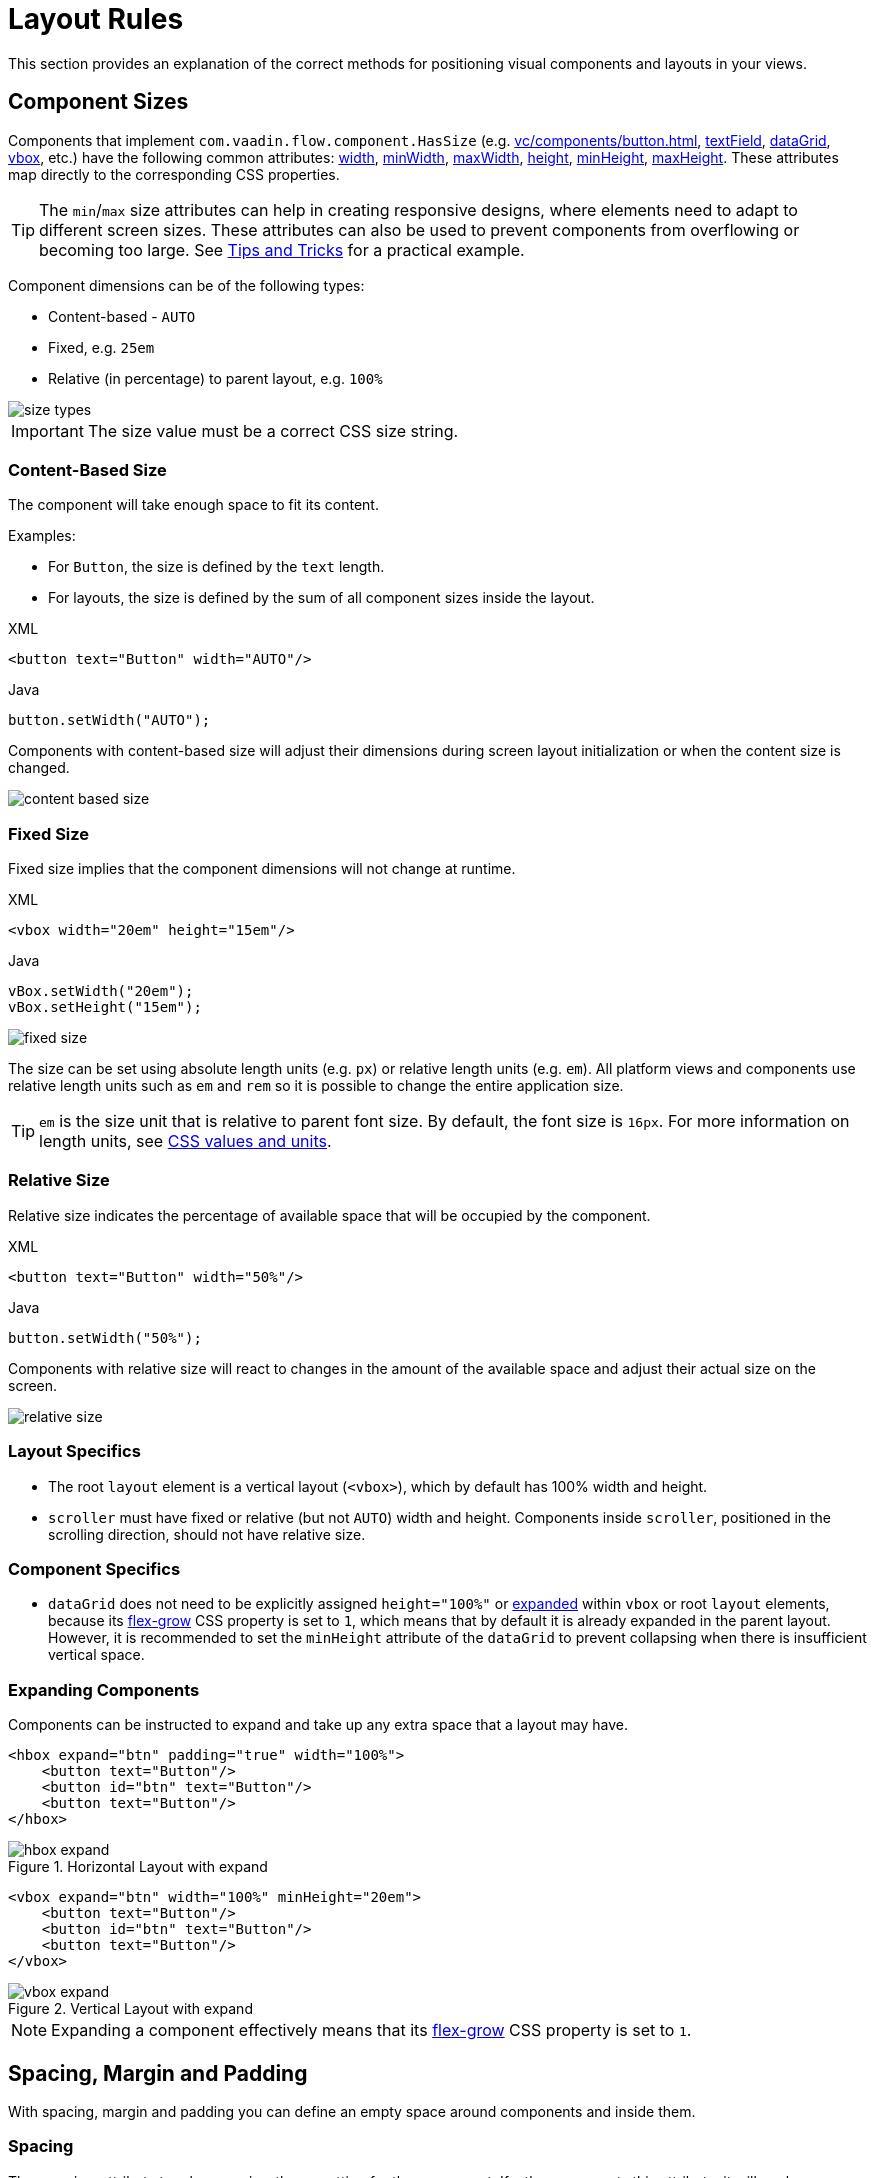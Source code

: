 = Layout Rules

This section provides an explanation of the correct methods for positioning visual components and layouts in your views.

[[component-sizes]]
== Component Sizes

Components that implement `com.vaadin.flow.component.HasSize` (e.g. xref:vc/components/button.adoc[], xref:vc/components/button.adoc[textField], xref:vc/components/button.adoc[dataGrid], xref:vc/components/button.adoc[vbox], etc.) have the following common attributes: xref:vc/common-attributes.adoc#width[width], xref:vc/common-attributes.adoc#minWidth[minWidth], xref:vc/common-attributes.adoc#maxWidth[maxWidth], xref:vc/common-attributes.adoc#height[height], xref:vc/common-attributes.adoc#minHeight[minHeight], xref:vc/common-attributes.adoc#maxHeight[maxHeight]. These attributes map directly to the corresponding CSS properties.

TIP: The `min`/`max` size attributes can help in creating responsive designs, where elements need to adapt to different screen sizes. These attributes can also be used to prevent components from overflowing or becoming too large. See <<tips-and-tricks, Tips and Tricks>> for a practical example.

Component dimensions can be of the following types:

* Content-based - `AUTO`
* Fixed, e.g. `25em`
* Relative (in percentage) to parent layout, e.g. `100%`

image::layout-rules/size-types.png[]

IMPORTANT: The size value must be a correct CSS size string.

[[content-based-size]]
=== Content-Based Size

The component will take enough space to fit its content.

Examples:

* For `Button`, the size is defined by the `text` length.
* For layouts, the size is defined by the sum of all component sizes inside the layout.

.XML
[source,xml]
----
<button text="Button" width="AUTO"/>
----

.Java
[source,java]
----
button.setWidth("AUTO");
----

Components with content-based size will adjust their dimensions during screen layout initialization or when the content size is changed.

image::layout-rules/content-based-size.png[]

[[fixed-size]]
=== Fixed Size

Fixed size implies that the component dimensions will not change at runtime.

.XML
[source,xml]
----
<vbox width="20em" height="15em"/>
----

.Java
[source,java]
----
vBox.setWidth("20em");
vBox.setHeight("15em");
----

image::layout-rules/fixed-size.png[]

The size can be set using absolute length units (e.g. `px`) or relative length units (e.g. `em`). All platform views and components use relative length units such as `em` and `rem` so it is possible to change the entire application size.

TIP: `em` is the size unit that is relative to parent font size. By default, the font size is `16px`. For more information on length units, see https://developer.mozilla.org/en-US/docs/Learn/CSS/Building_blocks/Values_and_units[CSS values and units^].

[[relative-size]]
=== Relative Size

Relative size indicates the percentage of available space that will be occupied by the component.

.XML
[source,xml]
----
<button text="Button" width="50%"/>
----

.Java
[source,java]
----
button.setWidth("50%");
----

Components with relative size will react to changes in the amount of the available space and adjust their actual size on the screen.

image::layout-rules/relative-size.png[]

[[layout-specifics]]
=== Layout Specifics

* The root `layout` element is a vertical layout (`<vbox>`), which by default has 100% width and height.

* `scroller` must have fixed or relative (but not `AUTO`) width and height. Components inside `scroller`, positioned in the scrolling direction, should not have relative size.

[[component-specifics]]
=== Component Specifics

* `dataGrid` does not need to be explicitly assigned `height="100%"` or <<expand,expanded>>  within `vbox` or root `layout` elements, because its https://developer.mozilla.org/en-US/docs/Web/CSS/flex-grow[flex-grow^] CSS property is set to `1`, which means that by default it is already expanded in the parent layout. However, it is recommended to set the `minHeight` attribute of the `dataGrid` to prevent collapsing when there is insufficient vertical space.

[[expand]]
=== Expanding Components

Components can be instructed to expand and take up any extra space that a layout may have.

[source,xml]
----
<hbox expand="btn" padding="true" width="100%">
    <button text="Button"/>
    <button id="btn" text="Button"/>
    <button text="Button"/>
</hbox>
----

.Horizontal Layout with expand
image::layout-rules/hbox-expand.png[]

[source,xml]
----
<vbox expand="btn" width="100%" minHeight="20em">
    <button text="Button"/>
    <button id="btn" text="Button"/>
    <button text="Button"/>
</vbox>
----

.Vertical Layout with expand
image::layout-rules/vbox-expand.png[]

NOTE: Expanding a component effectively means that its https://developer.mozilla.org/en-US/docs/Web/CSS/flex-grow[flex-grow] CSS property is set to `1`.

[[spacing-margin-padding]]
== Spacing, Margin and Padding

With spacing, margin and padding you can define an empty space around components and inside them.

[[spacing]]
=== Spacing

The `spacing` attribute toggles `spacing` theme setting for the component. If a theme supports this attribute, it will apply or remove spacing for the component.

.Horizontal Layout without spacing
image::layout-rules/hbox-no-spacing.png[]

.Horizontal Layout with default spacing
image::layout-rules/hbox-spacing.png[]

.Vertical Layout with default spacing
image::layout-rules/vbox-spacing.png[]

Spacing is on by default for `vbox` and `hbox` components.

[[spacing-variants]]
==== Spacing Variants

The `spacing` attribute implicitly adds medium spacing to the component theme, which is equivalent to defining `themeNames="spacing"`. To set other options, use the `themeNames` attribute explicitly. Five different spacing theme variants are available:

[cols="1,1"]
|===
|Theme Variant |Usage Recommendation

|`spacing-xs`
| Extra-small space between items

|`spacing-s`
| Small space between items

|`spacing`
| Medium space between items

|`spacing-l`
| Large space between items

|`spacing-xl`
| Extra-large space between items
|===

Example of adding `spacing-xl` spacing variant:

[source,xml]
----
<vbox themeNames="spacing-xl" alignItems="STRETCH">
    <button text="Button"/>
    <button text="Button"/>
    <button text="Button"/>
</vbox>
----

.Vertical Layout with spacing-xl theme variant
image::layout-rules/vbox-spacing-xl.png[]

[[padding]]
=== Padding

The `padding` attribute enables setting space between layout borders and nested components.

.Vertical Layout with padding
image::layout-rules/vbox-padding.png[]

Padding is on by default for `vbox`. You can turn it off by setting the `padding` attribute to `false`. For `hbox`, padding is off by default and can be turned on by setting the `padding` attribute to `true`.

[[margin]]
=== Margin

Margin is a space around layout borders.

.Vertical Layout with padding
image::layout-rules/vbox-margin.png[]

Margin is off by default. You can turn it on using the `margin` attribute.

[[alignment]]
== Alignment

[[justify-content-mode]]
=== JustifyContent Mode

The `justifyContent` attribute corresponds to the https://developer.mozilla.org/en-US/docs/Web/CSS/justify-content[justify-content^] CSS property which defines how the browser distributes space between and around content items along the *main axis* of a flex container.

[cols="1,1"]
|===
|Value |Descsription

|`START` (default)
|Items are positioned at the beginning of the container.

|`CENTER`
|Items are positioned at the center of the container.

|`END`
|Items are positioned at the end of the container.

|`BETWEEN`
|Items are positioned with space between the lines; first item is on the start line, last item on the end line.

|`AROUND`
|Items are evenly positioned in the line with equal space around them. Note that start and end gaps are half the size of the space between each item.

|`EVENLY`
|Items are positioned so that the spacing between any two items (and the space to the edges) is equal.
|===

For `vbox` and `flexLayout` with `flexDirection="COLUMN"` (that is when `flex-direction: column`) the `justifyContent` attribute works as follows:

[source,xml]
----
<vbox justifyContent="START" minHeight="20em">
    <button text="Button"/>
    <button text="Button"/>
    <button text="Button"/>
</vbox>
----

.Vertical Layout with justifyContent="START"
image::layout-rules/vbox-justifyContent-start.png[]

[source,xml]
----
<vbox justifyContent="CENTER" minHeight="20em">
    <button text="Button"/>
    <button text="Button"/>
    <button text="Button"/>
</vbox>
----

.Vertical Layout with justifyContent="CENTER"
image::layout-rules/vbox-justifyContent-center.png[]

[source,xml]
----
<vbox justifyContent="END" minHeight="20em">
    <button text="Button"/>
    <button text="Button"/>
    <button text="Button"/>
</vbox>
----

.Vertical Layout with justifyContent="END"
image::layout-rules/vbox-justifyContent-end.png[]

[source,xml]
----
<vbox justifyContent="BETWEEN" minHeight="20em">
    <button text="Button"/>
    <button text="Button"/>
    <button text="Button"/>
</vbox>
----

.Vertical Layout with justifyContent="BETWEEN"
image::layout-rules/vbox-justifyContent-between.png[]

[source,xml]
----
<vbox justifyContent="AROUND" minHeight="20em">
    <button text="Button"/>
    <button text="Button"/>
    <button text="Button"/>
</vbox>
----

.Vertical Layout with justifyContent="AROUND"
image::layout-rules/vbox-justifyContent-around.png[]

[source,xml]
----

<vbox justifyContent="EVENLY" minHeight="20em">
    <button text="Button"/>
    <button text="Button"/>
    <button text="Button"/>
</vbox>
----

.Vertical Layout with justifyContent="EVENLY"
image::layout-rules/vbox-justifyContent-evenly.png[]


For `hbox` and `flexLayout` with `flexDirection="ROW"` (that is when `flex-direction: row`), the `justifyContent` attribute works as follows:

[source,xml]
----
<hbox justifyContent="START" padding="true" width="100%">
    <button text="Button"/>
    <button text="Button"/>
    <button text="Button"/>
</hbox>
----

.Horizontal Layout with justifyContent="START"
image::layout-rules/hbox-justifyContent-start.png[]

[source,xml]
----
<hbox justifyContent="CENTER" padding="true" width="100%">
    <button text="Button"/>
    <button text="Button"/>
    <button text="Button"/>
</hbox>
----

.Horizontal Layout with justifyContent="CENTER"
image::layout-rules/hbox-justifyContent-center.png[]

[source,xml]
----
<hbox justifyContent="END" padding="true" width="100%">
    <button text="Button"/>
    <button text="Button"/>
    <button text="Button"/>
</hbox>
----

.Horizontal Layout with justifyContent="END"
image::layout-rules/hbox-justifyContent-end.png[]

[source,xml]
----
<hbox justifyContent="BETWEEN" padding="true" width="100%">
    <button text="Button"/>
    <button text="Button"/>
    <button text="Button"/>
</hbox>
----

.Horizontal Layout with justifyContent="BETWEEN"
image::layout-rules/hbox-justifyContent-between.png[]

[source,xml]
----
<hbox justifyContent="AROUND" padding="true" width="100%">
    <button text="Button"/>
    <button text="Button"/>
    <button text="Button"/>
</hbox>
----

.Horizontal Layout with justifyContent="AROUND"
image::layout-rules/hbox-justifyContent-around.png[]

[source,xml]
----
<hbox justifyContent="EVENLY" padding="true" width="100%">
    <button text="Button"/>
    <button text="Button"/>
    <button text="Button"/>
</hbox>
----

.Horizontal Layout with justifyContent="EVENLY"
image::layout-rules/hbox-justifyContent-evenly.png[]

[[align-items]]
=== AlignItems

The `alignItems` attribute corresponds to the https://developer.mozilla.org/en-US/docs/Web/CSS/align-items[align-items^] CSS property which defines the default behavior for how flex items are placed out along the cross axis on the current line. Think of it as the `justify-content` version for the *cross axis* (perpendicular to the *main axis*).

[cols="1,1"]
|===
|Value |Description

|`START`
|Items are placed at the start of the cross axis.

|`CENTER`
|Items are centered in the cross-axis.

|`END`
|Items are placed at the end of the cross axis.

|`STRETCH`
|Items with *undefined size along the cross axis* are stretched to fit the container.

|`BASELINE`
|Items are positioned at the baseline of the container. Works for `flex-direction: row` only

|`AUTO`
|The element inherits its parent container's align-items property, or "stretch" if it has no parent container.
|===

For `vbox` and `flexLayout` with `flexDirection="COLUMN"` (when `flex-direction: column`), the `justifyContent` attribute works as follows:

[source,xml]
----
<vbox alignItems="START">
    <button text="Button" width="6em"/>
    <button text="Button" width="7em"/>
    <button text="Button" width="5em"/>
</vbox>
----

.Vertical Layout with alignItems="START"
image::layout-rules/vbox-alignItems-start.png[]

[source,xml]
----
<vbox alignItems="CENTER">
    <button text="Button" width="6em"/>
    <button text="Button" width="7em"/>
    <button text="Button" width="5em"/>
</vbox>
----

.Vertical Layout with alignItems="CENTER"
image::layout-rules/vbox-alignItems-center.png[]

[source,xml]
----
<vbox alignItems="END">
    <button text="Button" width="6em"/>
    <button text="Button" width="7em"/>
    <button text="Button" width="5em"/>
</vbox>
----

.Vertical Layout with alignItems="END"
image::layout-rules/vbox-alignItems-end.png[]

[source,xml]
----
<vbox alignItems="STRETCH">
    <button text="Button" width="AUTO"/>
    <button text="Button" width="AUTO"/>
    <button text="Button" width="AUTO"/>
</vbox>
----

.Vertical Layout with alignItems="STRETCH"
image::layout-rules/vbox-alignItems-stretch.png[]


For `hbox` and `flexLayout` with `flexDirection="ROW"` (when `flex-direction: row`), the `justifyContent` attribute works as follows:

[source,xml]
----
<hbox alignItems="START" padding="true" width="100%" minHeight="10em">
    <button text="Button" height="2em"/>
    <button text="Button" height="3em"/>
    <button text="Button" height="1.5em"/>
</hbox>
----

.Horizontal Layout with alignItems="START"
image::layout-rules/hbox-alignItems-start.png[]

[source,xml]
----
<hbox alignItems="CENTER" padding="true" width="100%" minHeight="10em">
    <button text="Button" height="2em"/>
    <button text="Button" height="3em"/>
    <button text="Button" height="1.5em"/>
</hbox>
----

.Horizontal Layout with alignItems="CENTER"
image::layout-rules/hbox-alignItems-center.png[]

[source,xml]
----
<hbox alignItems="END" padding="true" width="100%" minHeight="10em">
    <button text="Button" height="2em"/>
    <button text="Button" height="3em"/>
    <button text="Button" height="1.5em"/>
</hbox>
----

.Horizontal Layout with alignItems="END"
image::layout-rules/hbox-alignItems-end.png[]

[source,xml]
----
<hbox alignItems="STRETCH" padding="true" width="100%" minHeight="10em">
    <button text="Button" height="AUTO"/>
    <button text="Button" height="AUTO"/>
    <button text="Button" height="AUTO"/>
</hbox>
----

.Horizontal Layout with alignItems="STRETCH"
image::layout-rules/hbox-alignItems-stretch.png[]

[source,xml]
----
<hbox alignItems="BASELINE" padding="true" width="100%" minHeight="10em">
    <button text="Button" height="2em"/>
    <button text="Button" height="3em"/>
    <button text="Button" height="1.5em"/>
</hbox>
----

.Horizontal Layout with alignItems="BASELINE"
image::layout-rules/hbox-alignItems-baseline.png[]


[[align-self]]
=== AlignSelf

The `alignSelf` attribute corresponds to the https://developer.mozilla.org/en-US/docs/Web/CSS/align-self[align-self] CSS property which defines an alignment for individual components inside the container. This individual alignment for the component overrides any alignment set by <<align-items,alignItems>>.

[source,xml]
----
<vbox alignItems="START">
    <button text="alignSelf=END" alignSelf="END"/>
    <button text="alignSelf=CENTER" alignSelf="CENTER"/>
    <button text="alignSelf=AUTO" alignSelf="AUTO"/>
</vbox>
----

.Vertical Layout with alignItems="START" and different alignSelf for nested components
image::layout-rules/vbox-alignSelf.png[]

[source,xml]
----
<hbox alignItems="START" justifyContent="BETWEEN" padding="true" width="100%" minHeight="10em">
    <button text="alignSelf=END" alignSelf="END"/>
    <button text="alignSelf=CENTER" alignSelf="CENTER"/>
    <button text="alignSelf=AUTO" alignSelf="AUTO"/>
</hbox>
----

.Horizontal Layout with alignItems="START" and different alignSelf for nested components
image::layout-rules/hbox-alignSelf.png[]

[[common-layout-mistakes]]
== Common Layout Mistakes

*Common mistake 1. Setting relative size for a component within a container with content-based size*

.Example of incorrect layout:
[source,xml]
----
<vbox>
    <dataGrid id="usersDataGrid" dataContainer="usersDc"
              width="100%" height="100%">
        <actions/>
        <columns>
            <column property="firstName"/>
            <column property="lastName"/>
            <column property="username"/>
        </columns>
    </dataGrid>
</vbox>
----

In this example, `dataGrid` has 100% height, while the default height for `vbox` is `AUTO`, i.e. content-based. As a result, `dataGrid` is collapsed.

.Example of relative size for a component within a container with content-based size
image::layout-rules/dataGrid-relative-size.png[]

*Common mistake 2. Not disabling padding for nested `vbox` containers*

.Example of incorrect layout:
[source,xml]
----
<layout>
    <genericFilter ...>
        ...
    </genericFilter>

    <vbox width="100%">
        <hbox id="buttonsPanel" classNames="buttons-panel">
            ...
        </hbox>
        <dataGrid id="usersDataGrid" ...>
            ...
        </dataGrid>
    </vbox>
    <hbox>
        ...
    </hbox>
</layout>
----

In this example, `dataGrid` and corresponding `hbox` are placed inside a `vbox` which by default has padding enabled. As a result, components inside `vbox` are not aligned with the ones outside.

.Example of nested Vertical Layout with enabled padding
image::layout-rules/vbox-incorrect-padding.png[]

*Common mistake 3. Aligning components with relative size*

.Example of incorrect layout:
[source,xml]
----
<hbox alignItems="CENTER" padding="true" width="100%" minHeight="10em">
    <span text="Span" height="100%"/>
</hbox>
----

In this example, `span` has 100% height within `hbox` container which defines `alignItems="CENTER"`. As a result, text is placed in the top left corner.

.Example of aligning components with relative size
image::layout-rules/relative-size-alignment.png[]

*Common mistake 4. Stretching components with fixed size*

.Example of incorrect layout:
[source,xml]
----
<hbox alignItems="STRETCH" padding="true" width="100%" minHeight="10em">
    <button text="Button"/>
    <button text="Button"/>
    <button text="Button"/>
</hbox>
----

In this example, buttons have default height defined in styles. As a result, buttons are not stretched vertically.

.Example of stretching components with fixed size
image::layout-rules/fixed-size-stretching.png[]

*Common mistake 5. Setting size without size unit*

.Example of incorrect size:
[source,xml]
----
<textField width="400"/>
----

In this example, `textField` has no size unit specified. As a result, the size value is ignored, because there is no default size unit.

[[tips-and-tricks]]
== Tips and Tricks

An example of defining a responsive text field that has fixed size on big screens and 100% width on small ones:

[source,xml]
----
<hbox width="100%">
    <textField width="100%" maxWidth="40em"/>
    <button text="Button"/>
</hbox>
----

image::layout-rules/responsive-text-field.gif[]

